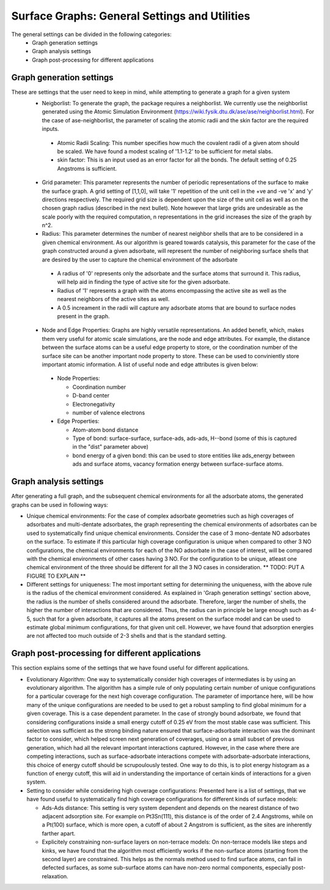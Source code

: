 ==============================================
Surface Graphs: General Settings and Utilities
==============================================

The general settings can be divided in the following categories:
 * Graph generation settings
 * Graph analysis settings
 * Graph post-processing for different applications

*************************
Graph generation settings
*************************
These are settings that the user need to keep in mind, while attempting to generate a graph for a given system
 * Neigborlist: To generate the graph, the package requires a neighborlist. We currently use the neighborlist generated using the Atomic Simulation Environment (https://wiki.fysik.dtu.dk/ase/ase/neighborlist.html). For the case of ase-neighborlist, the parameter of scaling the atomic radii and the skin factor are the required inputs. 
  
  + Atomic Radii Scaling: This number specifies how much the covalent radii of a given atom should be scaled. We have found a modest scaling of '1.1-1.2' to be sufficient for metal slabs.

  + skin factor: This is an input used as an error factor for all the bonds. The default setting of 0.25 Angstroms is sufficient.

 * Grid parameter: This parameter represents the number of periodic representations of the surface to make the surface graph. A grid setting of [1,1,0], will take '1' repetition of the unit cell in the +ve and -ve 'x' and 'y' directions respectively. The required grid size is dependent upon the size of the unit cell as well as on the chosen graph radius (described in the next bullet). Note however that large grids are undesirable as the scale poorly with the required computation, n representations in the grid increases the size of the graph by n^2.

 * Radius: This parameter determines the number of nearest neighbor shells that are to be considered in a given chemical environment. As our algorithm is geared towards catalysis, this parameter for the case of the graph constructed around a given adsorbate, will represent the number of neighboring surface shells that are desired by the user to capture the chemical environment of the adsorbate  

  + A radius of '0' represents only the adsorbate and the surface atoms that surround it. This radius, will help aid in finding the type of active site for the given adsorbate.

  + Radius of '1' represents a graph with the atoms encompassing the active site as well as the nearest neighbors of the active sites as well.

  + A 0.5 increament in the radii will capture any adsorbate atoms that are bound to surface nodes present in the graph. 

 * Node and Edge Properties: Graphs are highly versatile representations. An added benefit, which, makes them very useful for atomic scale simulations, are the node and edge attributes. For example, the distance between the surface atoms can be a useful edge property to store, or the coordination number of the surface site can be another important node property to store. These can be used to conviniently store important atomic information. A list of useful node and edge attributes is given below:
 
  + Node Properties:
 
    * Coordination number

    * D-band center

    * Electronegativity

    * number of valence electrons

  + Edge Properties:

    * Atom-atom bond distance

    * Type of bond: surface-surface, surface-ads, ads-ads, H--bond (some of this is captured in the "dist" parameter above)

    * bond energy of a given bond: this can be used to store entities like ads_energy between ads and surface atoms, vacancy formation energy between surface-surface atoms.

***********************
Graph analysis settings
***********************
After generating a full graph, and the subsequent chemical environments for all the adsorbate atoms, the generated graphs can be used in following ways:

* Unique chemical environments: For the case of complex adsorbate geometries such as high coverages of adsorbates and multi-dentate adsorbates, the graph representing the chemical environments of adsorbates can be used to systematically find unique chemical environments. Consider the case of 3 mono-dentate NO adsorbates on the surface. To estimate if this particular high coverage configuration is unique when compared to other 3 NO configurations, the chemical environments for each of the NO adsorbate in the case of interest, will be compared with the chemical environments of other cases having 3 NO. For the configuration to be unique, atleast one chemical environment of the three should be different for all the 3 NO cases in consideration. ** TODO: PUT A FIGURE TO EXPLAIN ** 

* Different settings for uniqueness: The most important setting for determining the uniqueness, with the above rule is the radius of the chemical environment considered. As explained in 'Graph generation settings' section above, the radius is the number of shells considered around the adsorbate. Therefore, larger the number of shells, the higher the number of interactions that are considered. Thus, the radius can in principle be large enough such as 4-5, such that for a given adsorbate, it captures all the atoms present on the surface model and can be used to estimate global minimum configurations, for that given unit cell. However, we have found that adsorption energies are not affected too much outside of 2-3 shells and that is the standard setting. 

************************************************
Graph post-processing for different applications
************************************************
This section explains some of the settings that we have found useful for different applications. 

* Evolutionary Algorithm: One way to systematically consider high coverages of intermediates is by using an evolutionary algorithm. The algorithm has a simple rule of only populating certain number of unique configurations for a particular coverage for the next high coverage configuration. The parameter of importance here, will be how many of the unique configurations are needed to be used to get a robust sampling to find global minimum for a given coverage. This is a case dependent parameter. In the case of strongly bound adsorbate, we found that considering configurations inside a small energy cutoff of 0.25 eV from the most stable case was sufficient. This selection was sufficient as the strong binding nature ensured that surface-adsorbate interaction was the dominant factor to consider, which helped screen next generation of coverages, using on a small subset of previous generation, which had all the relevant important interactions captured. However, in the case where there are competing interactions, such as surface-adsorbate interactions compete with adsorbate-adsorbate interactions, this choice of energy cutoff should be scrupoulously tested. One way to do this, is to plot energy histogram as a function of energy cutoff, this will aid in understanding the importance of certain kinds of interactions for a given system.    

* Setting to consider while considering high coverage configurations: Presented here is a list of settings, that we have found useful to systematically find high coverage configurations for different kinds of surface models:

  + Ads-Ads distance: This setting is very system dependent and depends on the nearest distance of two adjacent adsorption site. For example on Pt3Sn(111), this distance is of the order of 2.4 Angstroms, while on a Pt(100) surface, which is more open, a cutoff of about 2 Angstrom is sufficient, as the sites are inherently farther apart.

  + Explicitely constraining non-surface layers on non-terrace models: On non-terrace models like steps and kinks, we have found that the algorithm most efficiently works if the non-surface atoms (starting from the second layer) are constrained. This helps as the normals method used to find surface atoms, can fail in defected surfaces, as some sub-surface atoms can have non-zero normal components, especially post-relaxation.
